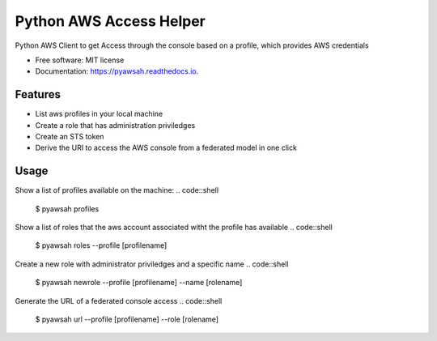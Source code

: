 ========================
Python AWS Access Helper
========================


Python AWS Client to get Access through the console based on a profile, which provides AWS credentials


* Free software: MIT license
* Documentation: https://pyawsah.readthedocs.io.


Features
--------

* List aws profiles in your local machine
* Create a role that has administration priviledges
* Create an STS token
* Derive the URI to access the AWS console from a federated model in one click

Usage
-------

Show a list of profiles available on the machine:
.. code::shell
  $ pyawsah profiles

Show a list of roles that the aws account associated witht the profile has available
.. code::shell
  $ pyawsah roles --profile [profilename]

Create a new role with administrator priviledges and a specific name
.. code::shell
  $ pyawsah newrole --profile [profilename] --name [rolename]

Generate the URL of a federated console access
.. code::shell
  $ pyawsah url --profile [profilename] --role [rolename]

